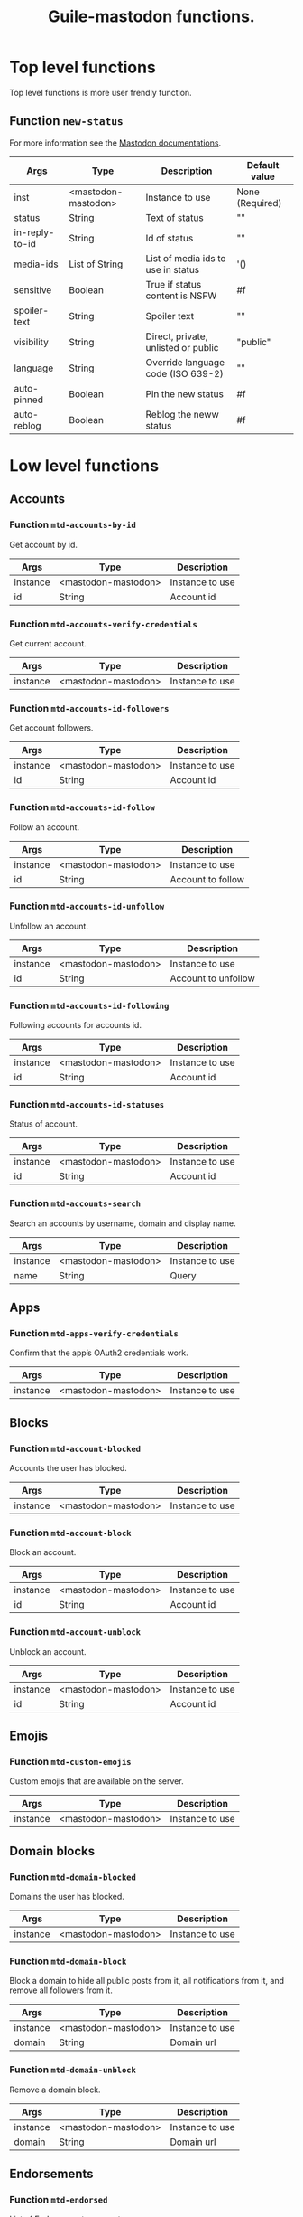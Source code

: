 #+title: Guile-mastodon functions.
#+startup: indent

* Top level functions

Top level functions is more user frendly function.

** Function =new-status=

For more information see the [[https://docs.joinmastodon.org/api/rest/statuses/][Mastodon documentations]].

| Args           | Type                | Description                         | Default value   |
|----------------+---------------------+-------------------------------------+-----------------|
| inst           | <mastodon-mastodon> | Instance to use                     | None (Required) |
| status         | String              | Text of status                      | ""              |
| in-reply-to-id | String              | Id of status                        | ""              |
| media-ids      | List of String      | List of media ids to use in status  | '()             |
| sensitive      | Boolean             | True if status content is NSFW      | #f              |
| spoiler-text   | String              | Spoiler text                        | ""              |
| visibility     | String              | Direct, private, unlisted or public | "public"        |
| language       | String              | Override language code (ISO 639-2)  | ""              |
| auto-pinned    | Boolean             | Pin the new status                  | #f              |
| auto-reblog    | Boolean             | Reblog the neww status              | #f              |



* Low level functions

** Accounts

*** Function =mtd-accounts-by-id=

Get account by id.

| Args     | Type                | Description     |
|----------+---------------------+-----------------|
| instance | <mastodon-mastodon> | Instance to use |
| id       | String              | Account id      |

*** Function =mtd-accounts-verify-credentials=

Get current account.

| Args     | Type                | Description     |
|----------+---------------------+-----------------|
| instance | <mastodon-mastodon> | Instance to use |

*** Function =mtd-accounts-id-followers=

Get account followers.

| Args     | Type                | Description     |
|----------+---------------------+-----------------|
| instance | <mastodon-mastodon> | Instance to use |
| id       | String              | Account id      |

*** Function =mtd-accounts-id-follow=

Follow an account.

| Args     | Type                | Description       |
|----------+---------------------+-------------------|
| instance | <mastodon-mastodon> | Instance to use   |
| id       | String              | Account to follow |

*** Function =mtd-accounts-id-unfollow=

Unfollow an account.

| Args     | Type                | Description         |
|----------+---------------------+---------------------|
| instance | <mastodon-mastodon> | Instance to use     |
| id       | String              | Account to unfollow |

*** Function =mtd-accounts-id-following=

Following accounts for accounts id.

| Args     | Type                | Description         |
|----------+---------------------+---------------------|
| instance | <mastodon-mastodon> | Instance to use     |
| id       | String              | Account id          |

*** Function =mtd-accounts-id-statuses=

Status of account.

| Args     | Type                | Description     |
|----------+---------------------+-----------------|
| instance | <mastodon-mastodon> | Instance to use |
| id       | String              | Account id      |

*** Function =mtd-accounts-search=

Search an accounts by username, domain and display name.

| Args     | Type                | Description     |
|----------+---------------------+-----------------|
| instance | <mastodon-mastodon> | Instance to use |
| name     | String              | Query           |



** Apps

*** Function =mtd-apps-verify-credentials=

Confirm that the app’s OAuth2 credentials work.

| Args     | Type                | Description     |
|----------+---------------------+-----------------|
| instance | <mastodon-mastodon> | Instance to use |


** Blocks

*** Function =mtd-account-blocked=

Accounts the user has blocked.

| Args     | Type                | Description     |
|----------+---------------------+-----------------|
| instance | <mastodon-mastodon> | Instance to use |

*** Function =mtd-account-block=

Block an account.

| Args     | Type                | Description     |
|----------+---------------------+-----------------|
| instance | <mastodon-mastodon> | Instance to use |
| id       | String              | Account id      |

*** Function =mtd-account-unblock=

Unblock an account.

| Args     | Type                | Description     |
|----------+---------------------+-----------------|
| instance | <mastodon-mastodon> | Instance to use |
| id       | String              | Account id      |


** Emojis

*** Function =mtd-custom-emojis=

Custom emojis that are available on the server.

| Args     | Type                | Description     |
|----------+---------------------+-----------------|
| instance | <mastodon-mastodon> | Instance to use |



** Domain blocks

*** Function =mtd-domain-blocked=

Domains the user has blocked.

| Args     | Type                | Description     |
|----------+---------------------+-----------------|
| instance | <mastodon-mastodon> | Instance to use |

*** Function =mtd-domain-block=

Block a domain to hide all public posts from it, all notifications from it,
and remove all followers from it.

| Args     | Type                | Description     |
|----------+---------------------+-----------------|
| instance | <mastodon-mastodon> | Instance to use |
| domain   | String              | Domain url      |

*** Function =mtd-domain-unblock=

Remove a domain block.

| Args     | Type                | Description     |
|----------+---------------------+-----------------|
| instance | <mastodon-mastodon> | Instance to use |
| domain   | String              | Domain url      |


** Endorsements

*** Function =mtd-endorsed=

List of Endorsements accounts.

| Args     | Type                | Description     |
|----------+---------------------+-----------------|
| instance | <mastodon-mastodon> | Instance to use |

*** Function =mtd-endorse=

Endorse an account, i.e. choose to feature the account on the user’s public
profile.

| Args     | Type                | Description     |
|----------+---------------------+-----------------|
| instance | <mastodon-mastodon> | Instance to use |
| id       | String              | Account id      |

*** Function =mtd-unendorse=

Undo endorse of an account.

| Args     | Type                | Description     |
|----------+---------------------+-----------------|
| instance | <mastodon-mastodon> | Instance to use |
| id       | String              | Account id      |


** Favourites

*** Function =mtd-favourited=

Statuses the user has favourited. Return list of status.

| Args     | Type                | Description     |
|----------+---------------------+-----------------|
| instance | <mastodon-mastodon> | Instance to use |

*** Function =mtd-favourite-status=

Favourite a status. Return Status.

| Args     | Type                | Description     |
|----------+---------------------+-----------------|
| instance | <mastodon-mastodon> | Instance to use |
| id       | String              | Status id       |

*** Function =mtd-unfavourite-status=

Undo the favourite of a status. Return Status.

| Args     | Type                | Description     |
|----------+---------------------+-----------------|
| instance | <mastodon-mastodon> | Instance to use |
| id       | String              | Status id       |



** Instance

*** Function =mtd-instance-info=

Get information about the server.

| Args     | Type                | Description     |
|----------+---------------------+-----------------|
| instance | <mastodon-mastodon> | Instance to use |


** Statuses

*** Function =mtd-status-by-id=

Get status coresponding to ID. Return status.

| Args     | Type                | Description     |
|----------+---------------------+-----------------|
| instance | <mastodon-mastodon> | Instance to use |
| id       | String              | Status id       |

*** Function =mtd-status-context-by-id=

Get status context coresponding to ID. Return context.

| Args     | Type                | Description     |
|----------+---------------------+-----------------|
| instance | <mastodon-mastodon> | Instance to use |
| id       | String              | Status id       |

*** Function =mtd-status-card-by-id=

Get status card coresponding to ID. Return card.

| Args     | Type                | Description     |
|----------+---------------------+-----------------|
| instance | <mastodon-mastodon> | Instance to use |
| id       | String              | Status id       |

*** Function =mtd-status-id-reblogged-by=

Get list of accounts who reblogged status coresponding to ID. Return list of
accounts.

| Args     | Type                | Description     |
|----------+---------------------+-----------------|
| instance | <mastodon-mastodon> | Instance to use |
| id       | String              | Status id       |

*** Function =mtd-status-id-favourited-by=

Get list of accounts who favourited status coresponding to ID. Return list of
accounts.

| Args     | Type                | Description     |
|----------+---------------------+-----------------|
| instance | <mastodon-mastodon> | Instance to use |
| id       | String              | Status id       |

*** Function =mtd-delete-status-by-id=

Delete status coresponding to ID.

| Args     | Type                | Description     |
|----------+---------------------+-----------------|
| instance | <mastodon-mastodon> | Instance to use |
| id       | String              | Status id       |

*** Function =mtd-new-status=

Post a new status on instance. Return status.

| Args     | Type                | Description     |
|----------+---------------------+-----------------|
| instance | <mastodon-mastodon> | Instance to use |
| args     | List                | List of args    |

**** Parameters

ARGS is list of parameters. You need to provide "status" and/or
"media_ids".

#+BEGIN_SRC scheme
;; Parameters format
'((arg1 . value1)
  (arg2 . value2)
  ...)
#+END_SRC

| Parameters     | Description                                             |
|----------------+---------------------------------------------------------|
| status         | The text of the status                                  |
| in_reply_to_id | ID of the status you want to reply to                   |
| media_ids      | Array of media IDs to attach to the status              |
| sensitive      | Mark the media in the status as sensitive               |
| spoiler_text   | Text to be shown as a warning before the actual content |
| visibility     | One of direct, private, unlisted public                 |
| language       | ride language code of the toot (ISO 639-2)              |

*** Function =mtd-status-id-reblog=

Reblog status coresponding to ID. Return status.

| Args     | Type                | Description     |
|----------+---------------------+-----------------|
| instance | <mastodon-mastodon> | Instance to use |
| id       | String              | Status id       |

*** Function =mtd-status-id-unreblog=

Unreblog status coresponding to ID. Return status.

| Args     | Type                | Description     |
|----------+---------------------+-----------------|
| instance | <mastodon-mastodon> | Instance to use |
| id       | String              | Status id       |

*** Function =mtd-status-id-pin=

Pin status coresponding to ID. Return status.

| Args     | Type                | Description     |
|----------+---------------------+-----------------|
| instance | <mastodon-mastodon> | Instance to use |
| id       | String              | Status id       |

*** Function =mtd-status-id-unpin=

Unpin status coresponding to ID. Return status.

| Args     | Type                | Description     |
|----------+---------------------+-----------------|
| instance | <mastodon-mastodon> | Instance to use |
| id       | String              | Status id       |


** Search

*** Function =mtd-search=



** Media

*** Function =mtd-post-media=


** Mutes

*** Function =mtd-muted=
*** Function =mtd-mute=
*** Function =mtd-unmute=
*** Function =mtd-status-mute=
*** Function =mtd-status-unmute=
